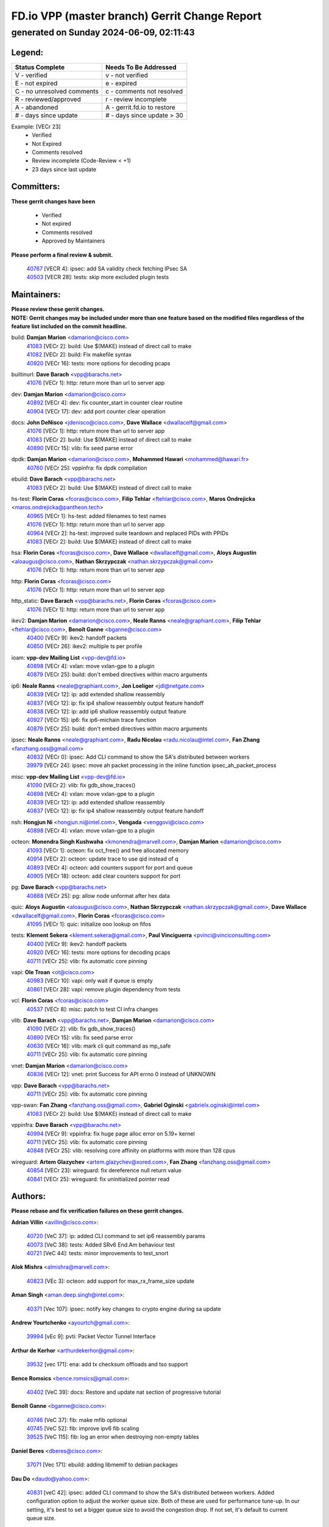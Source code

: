 
==============================================
FD.io VPP (master branch) Gerrit Change Report
==============================================
--------------------------------------------
generated on Sunday 2024-06-09, 02:11:43
--------------------------------------------


Legend:
-------
========================== ===========================
Status Complete            Needs To Be Addressed
========================== ===========================
V - verified               v - not verified
E - not expired            e - expired
C - no unresolved comments c - comments not resolved
R - reviewed/approved      r - review incomplete
A - abandoned              A - gerrit.fd.io to restore
# - days since update      # - days since update > 30
========================== ===========================

Example: [VECr 23]
    - Verified
    - Not Expired
    - Comments resolved
    - Review incomplete (Code-Review < +1)
    - 23 days since last update


Committers:
-----------
| **These gerrit changes have been**

    - Verified
    - Not expired
    - Comments resolved
    - Approved by Maintainers

| **Please perform a final review & submit.**

  | `40767 <https:////gerrit.fd.io/r/c/vpp/+/40767>`_ [VECR 4]: ipsec: add SA validity check fetching IPsec SA
  | `40503 <https:////gerrit.fd.io/r/c/vpp/+/40503>`_ [VECR 28]: tests: skip more excluded plugin tests

Maintainers:
------------
| **Please review these gerrit changes.**

| **NOTE: Gerrit changes may be included under more than one feature based on the modified files regardless of the feature list included on the commit headline.**

build: **Damjan Marion** <damarion@cisco.com>
  | `41083 <https:////gerrit.fd.io/r/c/vpp/+/41083>`_ [VECr 2]: build: Use $(MAKE) instead of direct call to make
  | `41082 <https:////gerrit.fd.io/r/c/vpp/+/41082>`_ [VECr 2]: build: Fix makefile syntax
  | `40920 <https:////gerrit.fd.io/r/c/vpp/+/40920>`_ [VECr 16]: tests: more options for decoding pcaps

builtinurl: **Dave Barach** <vpp@barachs.net>
  | `41076 <https:////gerrit.fd.io/r/c/vpp/+/41076>`_ [VECr 1]: http: return more than url to server app

dev: **Damjan Marion** <damarion@cisco.com>
  | `40892 <https:////gerrit.fd.io/r/c/vpp/+/40892>`_ [VECr 4]: dev: fix counter_start in counter clear routine
  | `40904 <https:////gerrit.fd.io/r/c/vpp/+/40904>`_ [VECr 17]: dev: add port counter clear operation

docs: **John DeNisco** <jdenisco@cisco.com>, **Dave Wallace** <dwallacelf@gmail.com>
  | `41076 <https:////gerrit.fd.io/r/c/vpp/+/41076>`_ [VECr 1]: http: return more than url to server app
  | `41083 <https:////gerrit.fd.io/r/c/vpp/+/41083>`_ [VECr 2]: build: Use $(MAKE) instead of direct call to make
  | `40890 <https:////gerrit.fd.io/r/c/vpp/+/40890>`_ [VECr 15]: vlib: fix seed parse error

dpdk: **Damjan Marion** <damarion@cisco.com>, **Mohammed Hawari** <mohammed@hawari.fr>
  | `40760 <https:////gerrit.fd.io/r/c/vpp/+/40760>`_ [VECr 25]: vppinfra: fix dpdk compilation

ebuild: **Dave Barach** <vpp@barachs.net>
  | `41083 <https:////gerrit.fd.io/r/c/vpp/+/41083>`_ [VECr 2]: build: Use $(MAKE) instead of direct call to make

hs-test: **Florin Coras** <fcoras@cisco.com>, **Filip Tehlar** <ftehlar@cisco.com>, **Maros Ondrejicka** <maros.ondrejicka@pantheon.tech>
  | `40965 <https:////gerrit.fd.io/r/c/vpp/+/40965>`_ [VECr 1]: hs-test: added filenames to test names
  | `41076 <https:////gerrit.fd.io/r/c/vpp/+/41076>`_ [VECr 1]: http: return more than url to server app
  | `40964 <https:////gerrit.fd.io/r/c/vpp/+/40964>`_ [VECr 2]: hs-test: improved suite teardown and replaced PIDs with PPIDs
  | `41083 <https:////gerrit.fd.io/r/c/vpp/+/41083>`_ [VECr 2]: build: Use $(MAKE) instead of direct call to make

hsa: **Florin Coras** <fcoras@cisco.com>, **Dave Wallace** <dwallacelf@gmail.com>, **Aloys Augustin** <aloaugus@cisco.com>, **Nathan Skrzypczak** <nathan.skrzypczak@gmail.com>
  | `41076 <https:////gerrit.fd.io/r/c/vpp/+/41076>`_ [VECr 1]: http: return more than url to server app

http: **Florin Coras** <fcoras@cisco.com>
  | `41076 <https:////gerrit.fd.io/r/c/vpp/+/41076>`_ [VECr 1]: http: return more than url to server app

http_static: **Dave Barach** <vpp@barachs.net>, **Florin Coras** <fcoras@cisco.com>
  | `41076 <https:////gerrit.fd.io/r/c/vpp/+/41076>`_ [VECr 1]: http: return more than url to server app

ikev2: **Damjan Marion** <damarion@cisco.com>, **Neale Ranns** <neale@graphiant.com>, **Filip Tehlar** <ftehlar@cisco.com>, **Benoît Ganne** <bganne@cisco.com>
  | `40400 <https:////gerrit.fd.io/r/c/vpp/+/40400>`_ [VECr 9]: ikev2: handoff packets
  | `40850 <https:////gerrit.fd.io/r/c/vpp/+/40850>`_ [VECr 26]: ikev2: multiple ts per profile

ioam: **vpp-dev Mailing List** <vpp-dev@fd.io>
  | `40898 <https:////gerrit.fd.io/r/c/vpp/+/40898>`_ [VECr 4]: vxlan: move vxlan-gpe to a plugin
  | `40879 <https:////gerrit.fd.io/r/c/vpp/+/40879>`_ [VECr 25]: build: don't embed directives within macro arguments

ip6: **Neale Ranns** <neale@graphiant.com>, **Jon Loeliger** <jdl@netgate.com>
  | `40839 <https:////gerrit.fd.io/r/c/vpp/+/40839>`_ [VECr 12]: ip: add extended shallow reassembly
  | `40837 <https:////gerrit.fd.io/r/c/vpp/+/40837>`_ [VECr 12]: ip: fix ip4 shallow reassembly output feature handoff
  | `40838 <https:////gerrit.fd.io/r/c/vpp/+/40838>`_ [VECr 12]: ip: add ip6 shallow reassembly output feature
  | `40927 <https:////gerrit.fd.io/r/c/vpp/+/40927>`_ [VECr 15]: ip6: fix ip6-michain trace function
  | `40879 <https:////gerrit.fd.io/r/c/vpp/+/40879>`_ [VECr 25]: build: don't embed directives within macro arguments

ipsec: **Neale Ranns** <neale@graphiant.com>, **Radu Nicolau** <radu.nicolau@intel.com>, **Fan Zhang** <fanzhang.oss@gmail.com>
  | `40832 <https:////gerrit.fd.io/r/c/vpp/+/40832>`_ [VECr 0]: ipsec: Add CLI command to show the SA's distributed between workers
  | `39979 <https:////gerrit.fd.io/r/c/vpp/+/39979>`_ [VECr 24]: ipsec: move ah packet processing in the inline function ipsec_ah_packet_process

misc: **vpp-dev Mailing List** <vpp-dev@fd.io>
  | `41090 <https:////gerrit.fd.io/r/c/vpp/+/41090>`_ [VECr 2]: vlib: fix gdb_show_traces()
  | `40898 <https:////gerrit.fd.io/r/c/vpp/+/40898>`_ [VECr 4]: vxlan: move vxlan-gpe to a plugin
  | `40839 <https:////gerrit.fd.io/r/c/vpp/+/40839>`_ [VECr 12]: ip: add extended shallow reassembly
  | `40837 <https:////gerrit.fd.io/r/c/vpp/+/40837>`_ [VECr 12]: ip: fix ip4 shallow reassembly output feature handoff

nsh: **Hongjun Ni** <hongjun.ni@intel.com>, **Vengada** <venggovi@cisco.com>
  | `40898 <https:////gerrit.fd.io/r/c/vpp/+/40898>`_ [VECr 4]: vxlan: move vxlan-gpe to a plugin

octeon: **Monendra Singh Kushwaha** <kmonendra@marvell.com>, **Damjan Marion** <damarion@cisco.com>
  | `41093 <https:////gerrit.fd.io/r/c/vpp/+/41093>`_ [VECr 1]: octeon: fix oct_free() and free allocated memory
  | `40914 <https:////gerrit.fd.io/r/c/vpp/+/40914>`_ [VECr 2]: octeon: update trace to use qid instead of q
  | `40893 <https:////gerrit.fd.io/r/c/vpp/+/40893>`_ [VECr 4]: octeon: add counters support for port and queue
  | `40905 <https:////gerrit.fd.io/r/c/vpp/+/40905>`_ [VECr 18]: octeon: add clear counters support for port

pg: **Dave Barach** <vpp@barachs.net>
  | `40888 <https:////gerrit.fd.io/r/c/vpp/+/40888>`_ [VECr 25]: pg: allow node unformat after hex data

quic: **Aloys Augustin** <aloaugus@cisco.com>, **Nathan Skrzypczak** <nathan.skrzypczak@gmail.com>, **Dave Wallace** <dwallacelf@gmail.com>, **Florin Coras** <fcoras@cisco.com>
  | `41095 <https:////gerrit.fd.io/r/c/vpp/+/41095>`_ [VECr 1]: quic: initialize ooo lookup on fifos

tests: **Klement Sekera** <klement.sekera@gmail.com>, **Paul Vinciguerra** <pvinci@vinciconsulting.com>
  | `40400 <https:////gerrit.fd.io/r/c/vpp/+/40400>`_ [VECr 9]: ikev2: handoff packets
  | `40920 <https:////gerrit.fd.io/r/c/vpp/+/40920>`_ [VECr 16]: tests: more options for decoding pcaps
  | `40711 <https:////gerrit.fd.io/r/c/vpp/+/40711>`_ [VECr 25]: vlib: fix automatic core pinning

vapi: **Ole Troan** <ot@cisco.com>
  | `40983 <https:////gerrit.fd.io/r/c/vpp/+/40983>`_ [VECr 10]: vapi: only wait if queue is empty
  | `40861 <https:////gerrit.fd.io/r/c/vpp/+/40861>`_ [VECr 28]: vapi: remove plugin dependency from tests

vcl: **Florin Coras** <fcoras@cisco.com>
  | `40537 <https:////gerrit.fd.io/r/c/vpp/+/40537>`_ [VECr 8]: misc: patch to test CI infra changes

vlib: **Dave Barach** <vpp@barachs.net>, **Damjan Marion** <damarion@cisco.com>
  | `41090 <https:////gerrit.fd.io/r/c/vpp/+/41090>`_ [VECr 2]: vlib: fix gdb_show_traces()
  | `40890 <https:////gerrit.fd.io/r/c/vpp/+/40890>`_ [VECr 15]: vlib: fix seed parse error
  | `40630 <https:////gerrit.fd.io/r/c/vpp/+/40630>`_ [VECr 16]: vlib: mark cli quit command as mp_safe
  | `40711 <https:////gerrit.fd.io/r/c/vpp/+/40711>`_ [VECr 25]: vlib: fix automatic core pinning

vnet: **Damjan Marion** <damarion@cisco.com>
  | `40836 <https:////gerrit.fd.io/r/c/vpp/+/40836>`_ [VECr 12]: vnet: print Success for API errno 0 instead of UNKNOWN

vpp: **Dave Barach** <vpp@barachs.net>
  | `40711 <https:////gerrit.fd.io/r/c/vpp/+/40711>`_ [VECr 25]: vlib: fix automatic core pinning

vpp-swan: **Fan Zhang** <fanzhang.oss@gmail.com>, **Gabriel Oginski** <gabrielx.oginski@intel.com>
  | `41083 <https:////gerrit.fd.io/r/c/vpp/+/41083>`_ [VECr 2]: build: Use $(MAKE) instead of direct call to make

vppinfra: **Dave Barach** <vpp@barachs.net>
  | `40994 <https:////gerrit.fd.io/r/c/vpp/+/40994>`_ [VECr 9]: vppinfra: fix huge page alloc error on 5.19+ kernel
  | `40711 <https:////gerrit.fd.io/r/c/vpp/+/40711>`_ [VECr 25]: vlib: fix automatic core pinning
  | `40848 <https:////gerrit.fd.io/r/c/vpp/+/40848>`_ [VECr 25]: vlib: resolving core affinity on platforms with more than 128 cpus

wireguard: **Artem Glazychev** <artem.glazychev@xored.com>, **Fan Zhang** <fanzhang.oss@gmail.com>
  | `40854 <https:////gerrit.fd.io/r/c/vpp/+/40854>`_ [VECr 23]: wireguard: fix dereference null return value
  | `40841 <https:////gerrit.fd.io/r/c/vpp/+/40841>`_ [VECr 25]: wireguard: fix uninitialized pointer read

Authors:
--------
**Please rebase and fix verification failures on these gerrit changes.**

**Adrian Villin** <avillin@cisco.com>:

  | `40720 <https:////gerrit.fd.io/r/c/vpp/+/40720>`_ [VeC 37]: ip: added CLI command to set ip6 reassembly params
  | `40073 <https:////gerrit.fd.io/r/c/vpp/+/40073>`_ [VeC 38]: tests: Added SRv6 End.Am behaviour test
  | `40721 <https:////gerrit.fd.io/r/c/vpp/+/40721>`_ [VeC 44]: tests: minor improvements to test_snort

**Alok Mishra** <almishra@marvell.com>:

  | `40823 <https:////gerrit.fd.io/r/c/vpp/+/40823>`_ [VEc 3]: octeon: add support for max_rx_frame_size update

**Aman Singh** <aman.deep.singh@intel.com>:

  | `40371 <https:////gerrit.fd.io/r/c/vpp/+/40371>`_ [Vec 107]: ipsec: notify key changes to crypto engine during sa update

**Andrew Yourtchenko** <ayourtch@gmail.com>:

  | `39994 <https:////gerrit.fd.io/r/c/vpp/+/39994>`_ [vEc 9]: pvti: Packet Vector Tunnel Interface

**Arthur de Kerhor** <arthurdekerhor@gmail.com>:

  | `39532 <https:////gerrit.fd.io/r/c/vpp/+/39532>`_ [vec 171]: ena: add tx checksum offloads and tso support

**Bence Romsics** <bence.romsics@gmail.com>:

  | `40402 <https:////gerrit.fd.io/r/c/vpp/+/40402>`_ [VeC 39]: docs: Restore and update nat section of progressive tutorial

**Benoît Ganne** <bganne@cisco.com>:

  | `40746 <https:////gerrit.fd.io/r/c/vpp/+/40746>`_ [VeC 37]: fib: make mfib optional
  | `40745 <https:////gerrit.fd.io/r/c/vpp/+/40745>`_ [VeC 52]: fib: improve ipv6 fib scaling
  | `39525 <https:////gerrit.fd.io/r/c/vpp/+/39525>`_ [VeC 115]: fib: log an error when destroying non-empty tables

**Daniel Beres** <dberes@cisco.com>:

  | `37071 <https:////gerrit.fd.io/r/c/vpp/+/37071>`_ [Vec 171]: ebuild: adding libmemif to debian packages

**Dau Do** <daudo@yahoo.com>:

  | `40831 <https:////gerrit.fd.io/r/c/vpp/+/40831>`_ [veC 42]: ipsec: added CLI command to show the SA's distributed between workers. Added configuration option to adjust the worker queue size. Both of these are used for performance tune-up. In our setting, it's best to set a bigger queue size to avoid the congestion drop. If not set, it's default to current queue size.

**Dmitry Valter** <dvalter@protonmail.com>:

  | `40082 <https:////gerrit.fd.io/r/c/vpp/+/40082>`_ [VeC 47]: ip: mark ipX_header_t and ip4_address_t as packed
  | `40697 <https:////gerrit.fd.io/r/c/vpp/+/40697>`_ [VeC 58]: fib: fix mpls tunnel restacking
  | `40478 <https:////gerrit.fd.io/r/c/vpp/+/40478>`_ [VeC 75]: vlib: add config for elog tracing
  | `40150 <https:////gerrit.fd.io/r/c/vpp/+/40150>`_ [VeC 155]: vppinfra: fix test_vec invalid checks
  | `40123 <https:////gerrit.fd.io/r/c/vpp/+/40123>`_ [VeC 171]: fib: fix ip drop path crashes
  | `40122 <https:////gerrit.fd.io/r/c/vpp/+/40122>`_ [VeC 172]: vppapigen: fix enum format function

**Emmanuel Scaria** <emmanuelscaria11@gmail.com>:

  | `40293 <https:////gerrit.fd.io/r/c/vpp/+/40293>`_ [Vec 122]: tcp: Start persist timer if snd_wnd is zero and no probing
  | `40129 <https:////gerrit.fd.io/r/c/vpp/+/40129>`_ [vec 169]: tcp: drop resets on tcp closed state Type: improvement Change-Id: If0318aa13a98ac4bdceca1b7f3b5d646b4b8d550 Signed-off-by: emmanuel <emmanuelscaria11@gmail.com>

**Florin Coras** <florin.coras@gmail.com>:

  | `40287 <https:////gerrit.fd.io/r/c/vpp/+/40287>`_ [VeC 104]: session: make local port allocator fib aware

**Gabriel Oginski** <gabrielx.oginski@intel.com>:

  | `39549 <https:////gerrit.fd.io/r/c/vpp/+/39549>`_ [VeC 173]: interface dpdk avf: introducing setting RSS hash key feature

**Hadi Dernaika** <hadidernaika31@gmail.com>:

  | `39995 <https:////gerrit.fd.io/r/c/vpp/+/39995>`_ [Vec 87]: virtio: fix crash on show tun cli

**Hadi Rayan Al-Sandid** <halsandi@cisco.com>:

  | `40633 <https:////gerrit.fd.io/r/c/vpp/+/40633>`_ [VeC 37]: docs: update core-pinning configuration
  | `40088 <https:////gerrit.fd.io/r/c/vpp/+/40088>`_ [Vec 54]: misc: move snap, llc, osi to plugin

**Ivan Shvedunov** <ivan4th@gmail.com>:

  | `39615 <https:////gerrit.fd.io/r/c/vpp/+/39615>`_ [Vec 79]: ip: fix crash in ip4_neighbor_advertise

**Klement Sekera** <klement.sekera@gmail.com>:

  | `40622 <https:////gerrit.fd.io/r/c/vpp/+/40622>`_ [VeC 71]: papi: more detailed packing error message
  | `40547 <https:////gerrit.fd.io/r/c/vpp/+/40547>`_ [VeC 81]: vapi: don't store dict in length field

**Konstantin Kogdenko** <k.kogdenko@gmail.com>:

  | `39518 <https:////gerrit.fd.io/r/c/vpp/+/39518>`_ [VeC 45]: linux-cp: Add VRF synchronization
  | `40280 <https:////gerrit.fd.io/r/c/vpp/+/40280>`_ [veC 98]: nat: add in2out-ip-fib-index config option

**Lajos Katona** <katonalala@gmail.com>:

  | `40460 <https:////gerrit.fd.io/r/c/vpp/+/40460>`_ [VEc 4]: api: Refresh VPP API language with path background
  | `40471 <https:////gerrit.fd.io/r/c/vpp/+/40471>`_ [VEc 4]: docs: Add doc for API Trace Tools

**Manual Praying** <bobobo1618@gmail.com>:

  | `40573 <https:////gerrit.fd.io/r/c/vpp/+/40573>`_ [veC 37]: nat: Implement SNAT on hairpin NAT for TCP, UDP and ICMP.
  | `40750 <https:////gerrit.fd.io/r/c/vpp/+/40750>`_ [Vec 47]: dhcp: Update RA for prefixes inside DHCP-PD prefixes.

**Maxime Peim** <mpeim@cisco.com>:

  | `40918 <https:////gerrit.fd.io/r/c/vpp/+/40918>`_ [vEC 17]: classify: add name to classify heap
  | `40452 <https:////gerrit.fd.io/r/c/vpp/+/40452>`_ [VeC 57]: ip6: fix icmp error on check fail
  | `40368 <https:////gerrit.fd.io/r/c/vpp/+/40368>`_ [VeC 99]: fib: fix covered_inherit_add

**Nathan Skrzypczak** <nathan.skrzypczak@gmail.com>:

  | `32819 <https:////gerrit.fd.io/r/c/vpp/+/32819>`_ [VeC 82]: vlib: allow overlapping cli subcommands

**Neale Ranns** <neale@graphiant.com>:

  | `40288 <https:////gerrit.fd.io/r/c/vpp/+/40288>`_ [veC 67]: fib: Fix the make-before break load-balance construction
  | `40360 <https:////gerrit.fd.io/r/c/vpp/+/40360>`_ [veC 108]: vlib: Drain the frame queues before pausing at barrier.     - thread hand-off puts buffer in a frame queue between workers x and y. if worker y is waiting for the barrier lock, then these buffers are not processed until the lock is released. At that point state referred to by the buffers (e.g. an IPSec SA or an RX interface) could have been removed. so drain the frame queues for all workers before claiming to have reached the barrier.     - getting to the barrier is changed to a staged approach, with actions taken at each stage.
  | `40361 <https:////gerrit.fd.io/r/c/vpp/+/40361>`_ [veC 111]: vlib: remove the now unrequired frame queue check count.    - there is now an accurate measure of whether frame queues are populated.

**Nick Zavaritsky** <nick.zavaritsky@emnify.com>:

  | `39477 <https:////gerrit.fd.io/r/c/vpp/+/39477>`_ [VeC 172]: geneve: support custom options in decap

**Nikita Skrynnik** <nikita.skrynnik@xored.com>:

  | `40325 <https:////gerrit.fd.io/r/c/vpp/+/40325>`_ [Vec 79]: ping: Allow to specify a source interface in ping binary API
  | `40246 <https:////gerrit.fd.io/r/c/vpp/+/40246>`_ [VeC 87]: ping: Check only PING_RESPONSE_IP4 and PING_RESPONSE_IP6 events

**Nithinsen Kaithakadan** <nkaithakadan@marvell.com>:

  | `40548 <https:////gerrit.fd.io/r/c/vpp/+/40548>`_ [VeC 68]: octeon: add crypto framework

**Niyaz Murshed** <niyaz.murshed@arm.com>:

  | `41032 <https:////gerrit.fd.io/r/c/vpp/+/41032>`_ [vEC 3]: crypto: Add prefetching for src and dst

**Oussama Drici** <o.drici@esi-sba.dz>:

  | `40488 <https:////gerrit.fd.io/r/c/vpp/+/40488>`_ [VeC 67]: bfd: move bfd to plugin, fix checkstyle, fix bfd test, bfd docs,

**Pierre Pfister** <ppfister@cisco.com>:

  | `40758 <https:////gerrit.fd.io/r/c/vpp/+/40758>`_ [vec 32]: build: add config option for LD_PRELOAD

**Stanislav Zaikin** <zstaseg@gmail.com>:

  | `40379 <https:////gerrit.fd.io/r/c/vpp/+/40379>`_ [VeC 106]: linux-cp: populate mapping vif-sw_if_index only for default-ns
  | `40292 <https:////gerrit.fd.io/r/c/vpp/+/40292>`_ [VeC 124]: tap: add virtio polling option

**Todd Hsiao** <thsiao@cisco.com>:

  | `40462 <https:////gerrit.fd.io/r/c/vpp/+/40462>`_ [vEC 9]: ip: Full reassembly and fragmentation enhancement
  | `40992 <https:////gerrit.fd.io/r/c/vpp/+/40992>`_ [vEC 9]: ip: add IPV6_FRAGMENTATION to extension_hdr_type

**Vladimir Ratnikov** <vratnikov@netgate.com>:

  | `40626 <https:////gerrit.fd.io/r/c/vpp/+/40626>`_ [VEc 4]: ip6-nd: simplify API to directly set options

**Vladimir Zhigulin** <vladimir.jigulin@travelping.com>:

  | `40145 <https:////gerrit.fd.io/r/c/vpp/+/40145>`_ [VeC 50]: vppinfra: collect heap stats in constant time

**Vladislav Grishenko** <themiron@mail.ru>:

  | `40415 <https:////gerrit.fd.io/r/c/vpp/+/40415>`_ [VEc 16]: ip: mark IP_ADDRESS_DUMP as mp-safe
  | `39580 <https:////gerrit.fd.io/r/c/vpp/+/39580>`_ [VeC 53]: fib: fix udp encap mp-safe ops and id validation
  | `40627 <https:////gerrit.fd.io/r/c/vpp/+/40627>`_ [VeC 58]: fib: fix invalid udp encap id cases
  | `40436 <https:////gerrit.fd.io/r/c/vpp/+/40436>`_ [Vec 60]: ip: mark IP_TABLE_DUMP and IP_ROUTE_DUMP as mp-safe
  | `40440 <https:////gerrit.fd.io/r/c/vpp/+/40440>`_ [VeC 65]: fib: add ip4 fib preallocation support
  | `35726 <https:////gerrit.fd.io/r/c/vpp/+/35726>`_ [VeC 65]: papi: fix socket api max message id calculation
  | `39579 <https:////gerrit.fd.io/r/c/vpp/+/39579>`_ [VeC 69]: fib: ensure mpls dpo index is valid for its next node
  | `40629 <https:////gerrit.fd.io/r/c/vpp/+/40629>`_ [VeC 69]: stats: add interface link speed to statseg
  | `40628 <https:////gerrit.fd.io/r/c/vpp/+/40628>`_ [VeC 69]: stats: add sw interface tags to statseg
  | `38524 <https:////gerrit.fd.io/r/c/vpp/+/38524>`_ [VeC 69]: fib: fix interface resolve from unlinked fib entries
  | `38245 <https:////gerrit.fd.io/r/c/vpp/+/38245>`_ [VeC 69]: mpls: fix crashes on mpls tunnel create/delete
  | `39555 <https:////gerrit.fd.io/r/c/vpp/+/39555>`_ [VeC 98]: nat: fix nat44-ed address removal from fib
  | `40413 <https:////gerrit.fd.io/r/c/vpp/+/40413>`_ [VeC 98]: nat: stick nat44-ed to use configured outside-fib

**Xiaoming Jiang** <jiangxiaoming@outlook.com>:

  | `40666 <https:////gerrit.fd.io/r/c/vpp/+/40666>`_ [VeC 60]: ipsec: cli: 'set interface ipsec spd' support delete
  | `40377 <https:////gerrit.fd.io/r/c/vpp/+/40377>`_ [VeC 106]: vppinfra: fix cpu freq init error if cpu support aperfmperf

**jinhui li** <lijh_7@chinatelecom.cn>:

  | `40717 <https:////gerrit.fd.io/r/c/vpp/+/40717>`_ [VeC 54]: ip: discard old trace flag after copy

**kai zhang** <zhangkaiheb@126.com>:

  | `40241 <https:////gerrit.fd.io/r/c/vpp/+/40241>`_ [veC 78]: dpdk: problem in parsing max-simd-bitwidth setting

**shaohui jin** <jinshaohui789@163.com>:

  | `39776 <https:////gerrit.fd.io/r/c/vpp/+/39776>`_ [VeC 87]: vppinfra: fix memory overrun in mhash_set_mem

**sriram vatala** <svatala@marvell.com>:

  | `40615 <https:////gerrit.fd.io/r/c/vpp/+/40615>`_ [VEc 24]: octeon: add support for vnet generic flow type

**steven luong** <sluong@cisco.com>:

  | `40109 <https:////gerrit.fd.io/r/c/vpp/+/40109>`_ [VeC 121]: virtio: RSS support

Legend:
-------
========================== ===========================
Status Complete            Needs To Be Addressed
========================== ===========================
V - verified               v - not verified
E - not expired            e - expired
C - no unresolved comments c - comments not resolved
R - reviewed/approved      r - review incomplete
A - abandoned              A - gerrit.fd.io to restore
# - days since update      # - days since update > 30
========================== ===========================

Example: [VECr 23]
    - Verified
    - Not Expired
    - Comments resolved
    - Review incomplete (Code-Review < +1)
    - 23 days since last update


Statistics:
-----------
================ ===
Patches assigned
================ ===
authors          75
maintainers      37
committers       2
abandoned        0
================ ===

